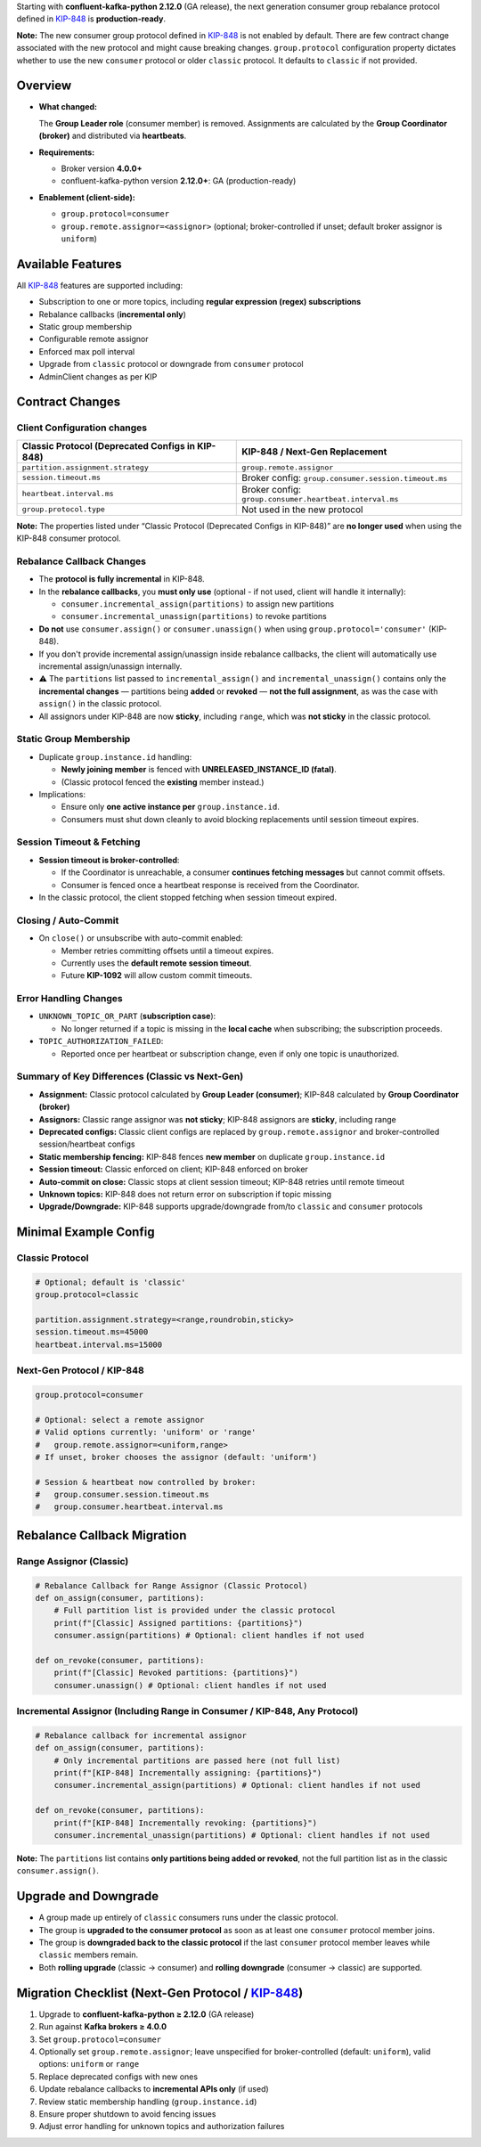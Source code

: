Starting with **confluent-kafka-python 2.12.0** (GA release), the next generation consumer group rebalance protocol defined in `KIP-848 <https://cwiki.apache.org/confluence/display/KAFKA/KIP-848%3A+The+Next+Generation+of+the+Consumer+Rebalance+Protocol>`_ is **production-ready**.

**Note:** The new consumer group protocol defined in `KIP-848 <https://cwiki.apache.org/confluence/display/KAFKA/KIP-848%3A+The+Next+Generation+of+the+Consumer+Rebalance+Protocol>`_ is not enabled by default. There are few contract change associated with the new protocol and might cause breaking changes. ``group.protocol`` configuration property dictates whether to use the new ``consumer`` protocol or older ``classic`` protocol. It defaults to ``classic`` if not provided.

********
Overview
********

-  **What changed:**

   The **Group Leader role** (consumer member) is removed. Assignments are calculated by the **Group Coordinator (broker)** and distributed via **heartbeats**.

-  **Requirements:**

   -  Broker version **4.0.0+**
   -  confluent-kafka-python version **2.12.0+**: GA (production-ready)

-  **Enablement (client-side):**

   -  ``group.protocol=consumer``
   -  ``group.remote.assignor=<assignor>`` (optional; broker-controlled
      if unset; default broker assignor is ``uniform``)

******************
Available Features
******************

All `KIP-848 <https://cwiki.apache.org/confluence/display/KAFKA/KIP-848%3A+The+Next+Generation+of+the+Consumer+Rebalance+Protocol>`_ features are supported including:

-  Subscription to one or more topics, including **regular expression
   (regex) subscriptions**
-  Rebalance callbacks (**incremental only**)
-  Static group membership
-  Configurable remote assignor
-  Enforced max poll interval
-  Upgrade from ``classic`` protocol or downgrade from ``consumer``
   protocol
-  AdminClient changes as per KIP

****************
Contract Changes
****************

Client Configuration changes
^^^^^^^^^^^^^^^^^^^^^^^^^^^^

+------------------------------------+-----------------------------------------+
| Classic Protocol (Deprecated       | KIP-848 / Next-Gen Replacement          |
| Configs in KIP-848)                |                                         |
+====================================+=========================================+
| ``partition.assignment.strategy``  | ``group.remote.assignor``               |
+------------------------------------+-----------------------------------------+
| ``session.timeout.ms``             | Broker config:                          |
|                                    | ``group.consumer.session.timeout.ms``   |
+------------------------------------+-----------------------------------------+
| ``heartbeat.interval.ms``          | Broker config:                          |
|                                    | ``group.consumer.heartbeat.interval.ms``|
+------------------------------------+-----------------------------------------+
| ``group.protocol.type``            | Not used in the new protocol            |
+------------------------------------+-----------------------------------------+

**Note:** The properties listed under “Classic Protocol (Deprecated
Configs in KIP-848)” are **no longer used** when using the KIP-848
consumer protocol.

Rebalance Callback Changes
^^^^^^^^^^^^^^^^^^^^^^^^^^

-  The **protocol is fully incremental** in KIP-848.
-  In the **rebalance callbacks**, you **must only use** (optional - if not used, client will handle it internally):

   -  ``consumer.incremental_assign(partitions)`` to assign new
      partitions
   -  ``consumer.incremental_unassign(partitions)`` to revoke partitions

-  **Do not** use ``consumer.assign()`` or ``consumer.unassign()`` when
   using ``group.protocol='consumer'`` (KIP-848).
-  If you don't provide incremental assign/unassign inside rebalance callbacks, the client will automatically use incremental assign/unassign internally.
-  ⚠️ The ``partitions`` list passed to ``incremental_assign()`` and
   ``incremental_unassign()`` contains only the **incremental changes**
   — partitions being **added** or **revoked** — **not the full
   assignment**, as was the case with ``assign()`` in the classic
   protocol.
-  All assignors under KIP-848 are now **sticky**, including ``range``,
   which was **not sticky** in the classic protocol.

Static Group Membership
^^^^^^^^^^^^^^^^^^^^^^^

-  Duplicate ``group.instance.id`` handling:

   -  **Newly joining member** is fenced with **UNRELEASED_INSTANCE_ID
      (fatal)**.
   -  (Classic protocol fenced the **existing** member instead.)

-  Implications:

   -  Ensure only **one active instance per** ``group.instance.id``.
   -  Consumers must shut down cleanly to avoid blocking replacements
      until session timeout expires.

Session Timeout & Fetching
^^^^^^^^^^^^^^^^^^^^^^^^^^

-  **Session timeout is broker-controlled**:

   -  If the Coordinator is unreachable, a consumer **continues fetching
      messages** but cannot commit offsets.
   -  Consumer is fenced once a heartbeat response is received from the
      Coordinator.

-  In the classic protocol, the client stopped fetching when session
   timeout expired.

Closing / Auto-Commit
^^^^^^^^^^^^^^^^^^^^^

-  On ``close()`` or unsubscribe with auto-commit enabled:

   -  Member retries committing offsets until a timeout expires.
   -  Currently uses the **default remote session timeout**.
   -  Future **KIP-1092** will allow custom commit timeouts.

Error Handling Changes
^^^^^^^^^^^^^^^^^^^^^^

-  ``UNKNOWN_TOPIC_OR_PART`` (**subscription case**):

   -  No longer returned if a topic is missing in the **local cache**
      when subscribing; the subscription proceeds.

-  ``TOPIC_AUTHORIZATION_FAILED``:

   -  Reported once per heartbeat or subscription change, even if only
      one topic is unauthorized.

Summary of Key Differences (Classic vs Next-Gen)
^^^^^^^^^^^^^^^^^^^^^^^^^^^^^^^^^^^^^^^^^^^^^^^^

-  **Assignment:** Classic protocol calculated by **Group Leader
   (consumer)**; KIP-848 calculated by **Group Coordinator (broker)**
-  **Assignors:** Classic range assignor was **not sticky**; KIP-848
   assignors are **sticky**, including range
-  **Deprecated configs:** Classic client configs are replaced by
   ``group.remote.assignor`` and broker-controlled session/heartbeat
   configs
-  **Static membership fencing:** KIP-848 fences **new member** on
   duplicate ``group.instance.id``
-  **Session timeout:** Classic enforced on client; KIP-848 enforced on
   broker
-  **Auto-commit on close:** Classic stops at client session timeout;
   KIP-848 retries until remote timeout
-  **Unknown topics:** KIP-848 does not return error on subscription if
   topic missing
-  **Upgrade/Downgrade:** KIP-848 supports upgrade/downgrade from/to
   ``classic`` and ``consumer`` protocols

**********************
Minimal Example Config
**********************

Classic Protocol
^^^^^^^^^^^^^^^^

.. code:: properties

   # Optional; default is 'classic'
   group.protocol=classic

   partition.assignment.strategy=<range,roundrobin,sticky>
   session.timeout.ms=45000
   heartbeat.interval.ms=15000

Next-Gen Protocol / KIP-848
^^^^^^^^^^^^^^^^^^^^^^^^^^^

.. code:: properties

   group.protocol=consumer

   # Optional: select a remote assignor
   # Valid options currently: 'uniform' or 'range'
   #   group.remote.assignor=<uniform,range>
   # If unset, broker chooses the assignor (default: 'uniform')

   # Session & heartbeat now controlled by broker:
   #   group.consumer.session.timeout.ms
   #   group.consumer.heartbeat.interval.ms

****************************
Rebalance Callback Migration
****************************

Range Assignor (Classic)
^^^^^^^^^^^^^^^^^^^^^^^^

.. code:: python

   # Rebalance Callback for Range Assignor (Classic Protocol)
   def on_assign(consumer, partitions):
       # Full partition list is provided under the classic protocol
       print(f"[Classic] Assigned partitions: {partitions}")
       consumer.assign(partitions) # Optional: client handles if not used

   def on_revoke(consumer, partitions):
       print(f"[Classic] Revoked partitions: {partitions}")
       consumer.unassign() # Optional: client handles if not used

Incremental Assignor (Including Range in Consumer / KIP-848, Any Protocol)
^^^^^^^^^^^^^^^^^^^^^^^^^^^^^^^^^^^^^^^^^^^^^^^^^^^^^^^^^^^^^^^^^^^^^^^^^^

.. code:: python

   # Rebalance callback for incremental assignor
   def on_assign(consumer, partitions):
       # Only incremental partitions are passed here (not full list)
       print(f"[KIP-848] Incrementally assigning: {partitions}")
       consumer.incremental_assign(partitions) # Optional: client handles if not used

   def on_revoke(consumer, partitions):
       print(f"[KIP-848] Incrementally revoking: {partitions}")
       consumer.incremental_unassign(partitions) # Optional: client handles if not used

**Note:** The ``partitions`` list contains **only partitions being added or revoked**, not the full partition list as in the classic ``consumer.assign()``.

*********************
Upgrade and Downgrade
*********************

-  A group made up entirely of ``classic`` consumers runs under the
   classic protocol.
-  The group is **upgraded to the consumer protocol** as soon as at
   least one ``consumer`` protocol member joins.
-  The group is **downgraded back to the classic protocol** if the last
   ``consumer`` protocol member leaves while ``classic`` members remain.
-  Both **rolling upgrade** (classic → consumer) and **rolling
   downgrade** (consumer → classic) are supported.

**************************************************************************************************************************************************************************
Migration Checklist (Next-Gen Protocol / `KIP-848 <https://cwiki.apache.org/confluence/display/KAFKA/KIP-848%3A+The+Next+Generation+of+the+Consumer+Rebalance+Protocol>`_)
**************************************************************************************************************************************************************************

1. Upgrade to **confluent-kafka-python ≥ 2.12.0** (GA release)
2. Run against **Kafka brokers ≥ 4.0.0**
3. Set ``group.protocol=consumer``
4. Optionally set ``group.remote.assignor``; leave unspecified for
   broker-controlled (default: ``uniform``), valid options: ``uniform``
   or ``range``
5. Replace deprecated configs with new ones
6. Update rebalance callbacks to **incremental APIs only** (if used)
7. Review static membership handling (``group.instance.id``)
8. Ensure proper shutdown to avoid fencing issues
9. Adjust error handling for unknown topics and authorization failures